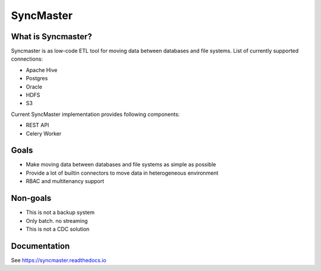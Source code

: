 .. title

==========
SyncMaster
==========

|Repo Status| |PyPI| |PyPI License| |PyPI Python Version| |Docker image| |Documentation|
|Build Status| |Coverage|  |pre-commit.ci|

.. |Repo Status| image:: https://www.repostatus.org/badges/latest/active.svg
    :target: https://github.com/MobileTeleSystems/syncmaster
.. |PyPI| image:: https://img.shields.io/pypi/v/data-syncmaster
    :target: https://pypi.org/project/data-syncmaster/
.. |PyPI License| image:: https://img.shields.io/pypi/l/data-syncmaster.svg
    :target: https://github.com/MobileTeleSystems/syncmaster/blob/develop/LICENSE.txt
.. |PyPI Python Version| image:: https://img.shields.io/pypi/pyversions/data-syncmaster.svg
    :target: https://badge.fury.io/py/data-syncmaster
.. |Docker image| image:: https://img.shields.io/docker/v/mtsrus/syncmaster-backend?sort=semver&label=docker
    :target: https://hub.docker.com/r/mtsrus/syncmaster-backend
.. |Documentation| image:: https://readthedocs.org/projects/data-syncmaster/badge/?version=stable
    :target: https://syncmaster.readthedocs.io
.. |Build Status| image:: https://github.com/MobileTeleSystems/syncmaster/workflows/Tests/badge.svg
    :target: https://github.com/MobileTeleSystems/syncmaster/actions
.. |Coverage| image:: https://codecov.io/gh/MobileTeleSystems/syncmaster/graph/badge.svg?token=ky7UyUxolB
    :target: https://codecov.io/gh/MobileTeleSystems/syncmaster
.. |pre-commit.ci| image:: https://results.pre-commit.ci/badge/github/MobileTeleSystems/syncmaster/develop.svg
    :target: https://results.pre-commit.ci/latest/github/MobileTeleSystems/syncmaster/develop


What is Syncmaster?
-------------------

Syncmaster is as low-code ETL tool for moving data between databases and file systems.
List of currently supported connections:

* Apache Hive
* Postgres
* Oracle
* HDFS
* S3

Current SyncMaster implementation provides following components:

* REST API
* Celery Worker

Goals
-----

* Make moving data between databases and file systems as simple as possible
* Provide a lot of builtin connectors to move data in heterogeneous environment
* RBAC and multitenancy support

Non-goals
---------

* This is not a backup system
* Only batch. no streaming
* This is not a CDC solution

.. documentation

Documentation
-------------

See https://syncmaster.readthedocs.io